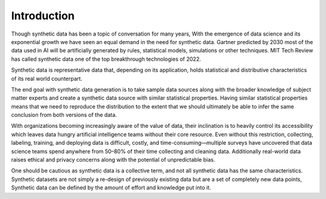 Introduction
============

Though synthetic data has been a topic of conversation for many years, With the emergence of data
science and its exponential growth we have seen an equal demand in the need for synthetic data.
Gartner predicted by 2030 most of the data used in AI will be artificially generated by rules,
statistical models, simulations or other techniques. MIT Tech Review has called synthetic data
one of the top breakthrough technologies of 2022.

Synthetic data is representative data that, depending on its application, holds statistical and
distributive characteristics of its real world counterpart.

The end goal with synthetic data generation is to take sample data sources along with the broader
knowledge of subject matter experts and create a synthetic data source with similar statistical
properties. Having similar statistical properties means that we need to reproduce the distribution
to the extent that we should ultimately be able to infer the same conclusion from both versions of
the data.

With organizations becoming increasingly aware of the value of data, their inclination is to heavily
control its accessibility which leaves data hungry artificial intelligence teams without their core
resource. Even without this restriction, collecting, labeling, training, and deploying data is
difficult, costly, and time-consuming—multiple surveys have uncovered that data science teams spend
anywhere from 50–80% of their time collecting and cleaning data. Additionally real-world data raises
ethical and privacy concerns along with the potential of unpredictable bias.

One should be cautious as synthetic data is a collective term, and not all synthetic data has the
same characteristics. Synthetic datasets are not simply a re-design of previously existing data but
are a set of completely new data points, Synthetic data can be defined by the amount of effort and
knowledge put into it.